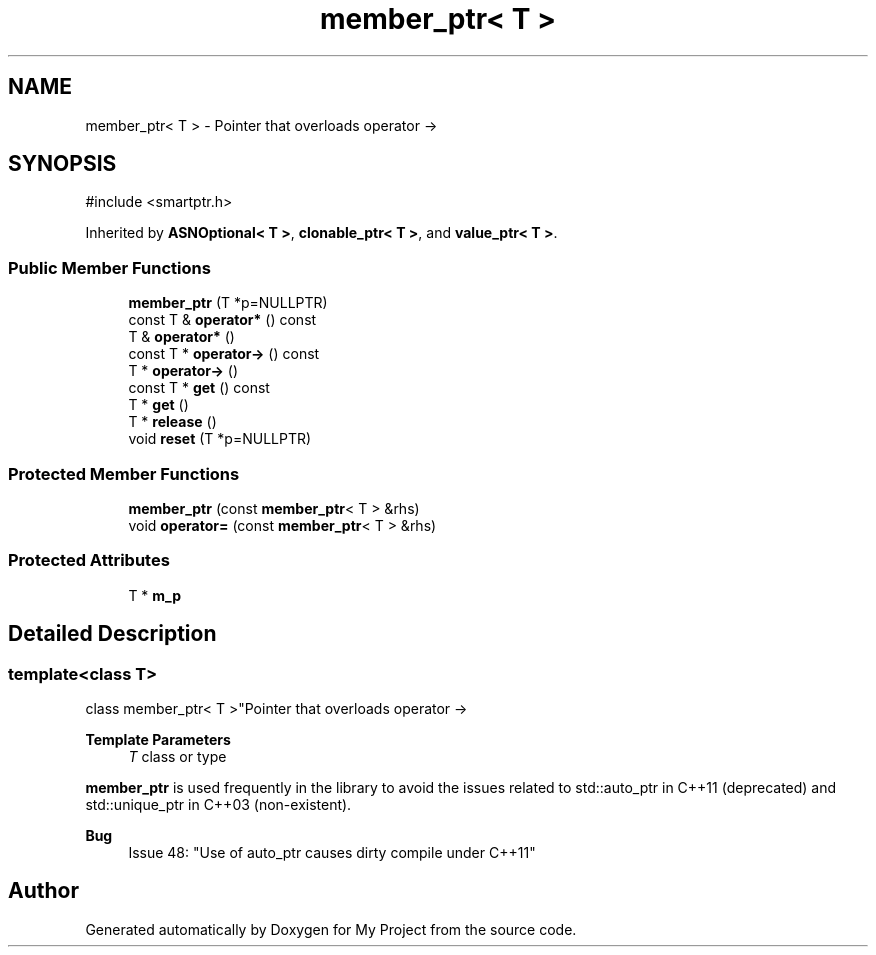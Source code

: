 .TH "member_ptr< T >" 3 "My Project" \" -*- nroff -*-
.ad l
.nh
.SH NAME
member_ptr< T > \- Pointer that overloads operator ->  

.SH SYNOPSIS
.br
.PP
.PP
\fR#include <smartptr\&.h>\fP
.PP
Inherited by \fBASNOptional< T >\fP, \fBclonable_ptr< T >\fP, and \fBvalue_ptr< T >\fP\&.
.SS "Public Member Functions"

.in +1c
.ti -1c
.RI "\fBmember_ptr\fP (T *p=NULLPTR)"
.br
.ti -1c
.RI "const T & \fBoperator*\fP () const"
.br
.ti -1c
.RI "T & \fBoperator*\fP ()"
.br
.ti -1c
.RI "const T * \fBoperator\->\fP () const"
.br
.ti -1c
.RI "T * \fBoperator\->\fP ()"
.br
.ti -1c
.RI "const T * \fBget\fP () const"
.br
.ti -1c
.RI "T * \fBget\fP ()"
.br
.ti -1c
.RI "T * \fBrelease\fP ()"
.br
.ti -1c
.RI "void \fBreset\fP (T *p=NULLPTR)"
.br
.in -1c
.SS "Protected Member Functions"

.in +1c
.ti -1c
.RI "\fBmember_ptr\fP (const \fBmember_ptr\fP< T > &rhs)"
.br
.ti -1c
.RI "void \fBoperator=\fP (const \fBmember_ptr\fP< T > &rhs)"
.br
.in -1c
.SS "Protected Attributes"

.in +1c
.ti -1c
.RI "T * \fBm_p\fP"
.br
.in -1c
.SH "Detailed Description"
.PP 

.SS "template<class T>
.br
class member_ptr< T >"Pointer that overloads operator -> 


.PP
\fBTemplate Parameters\fP
.RS 4
\fIT\fP class or type
.RE
.PP
\fBmember_ptr\fP is used frequently in the library to avoid the issues related to std::auto_ptr in C++11 (deprecated) and std::unique_ptr in C++03 (non-existent)\&. 
.PP
\fBBug\fP
.RS 4
\fRIssue 48: "Use of auto_ptr causes dirty compile under C++11"\fP 
.RE
.PP


.SH "Author"
.PP 
Generated automatically by Doxygen for My Project from the source code\&.
